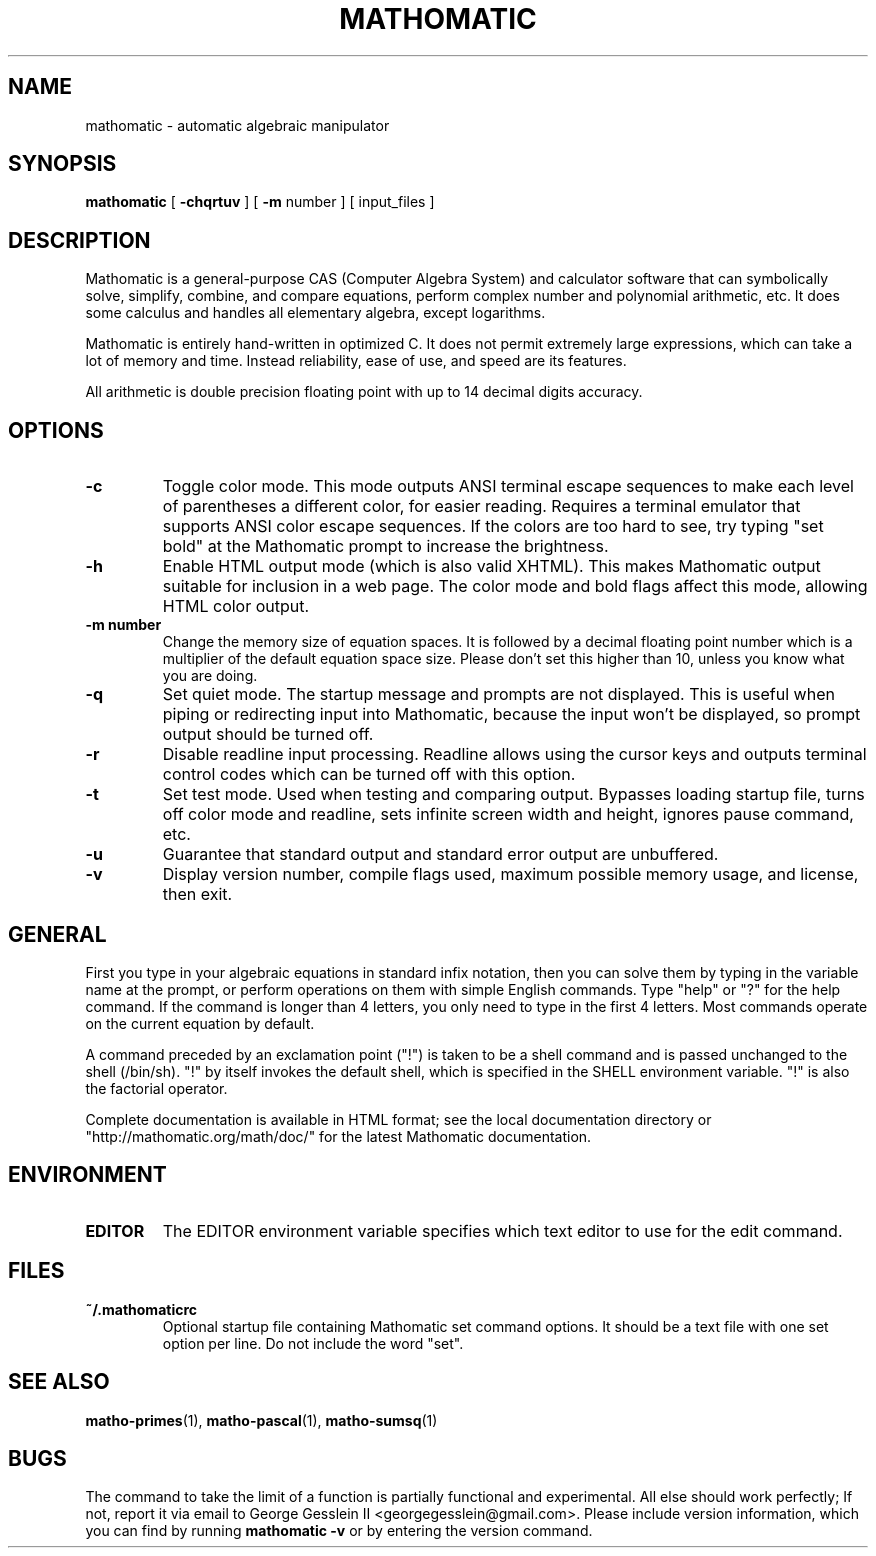 .TH MATHOMATIC 1

.SH NAME
mathomatic \- automatic algebraic manipulator

.SH SYNOPSIS
.B mathomatic
[
.B \-chqrtuv
] [
.B \-m
number
] [
input_files
]

.SH DESCRIPTION
Mathomatic is a general-purpose CAS (Computer Algebra System) and calculator software
that can symbolically solve, simplify, combine, and compare equations,
perform complex number and polynomial arithmetic, etc.
It does some calculus and handles all elementary algebra, except logarithms.

Mathomatic is entirely hand-written in optimized C.
It does not permit extremely large expressions, which can take a lot of memory and time.
Instead reliability, ease of use, and speed are its features.

All arithmetic is double precision floating point
with up to 14 decimal digits accuracy.

.SH OPTIONS
.TP
.B \-c
Toggle color mode.
This mode outputs ANSI terminal escape sequences to make each level of
parentheses a different color, for easier reading.
Requires a terminal emulator that supports ANSI color escape sequences.
If the colors are too hard to see, try typing "set bold" at the Mathomatic prompt
to increase the brightness.

.TP
.B \-h
Enable HTML output mode (which is also valid XHTML).
This makes Mathomatic output suitable for inclusion in a web page.
The color mode and bold flags affect this mode, allowing HTML color output.

.TP
.B \-m number
Change the memory size of equation spaces.
It is followed by a decimal floating point number which is a multiplier
of the default equation space size.
Please don't set this higher than 10, unless you know what you are doing.

.TP
.B \-q
Set quiet mode.
The startup message and prompts are not displayed.
This is useful when piping or redirecting input into Mathomatic,
because the input won't be displayed,
so prompt output should be turned off.

.TP
.B \-r
Disable readline input processing.
Readline allows using the cursor keys and outputs terminal control codes
which can be turned off with this option.

.TP
.B \-t
Set test mode.
Used when testing and comparing output.
Bypasses loading startup file, turns off color mode and readline,
sets infinite screen width and height, ignores pause command, etc.

.TP
.B \-u
Guarantee that standard output and standard error output are unbuffered.

.TP
.B \-v
Display version number, compile flags used, maximum possible memory usage,
and license, then exit.

.SH GENERAL
First you type in your algebraic equations in standard infix notation,
then you can solve them by typing in the variable name at the prompt, or
perform operations on them with simple English commands.
Type "help" or "?" for the help command.
If the command is longer than 4 letters, you only need
to type in the first 4 letters.
Most commands operate on the current equation by default.

A command preceded by an exclamation point ("!") is taken to
be a shell command and is passed unchanged to the shell (/bin/sh).
"!" by itself invokes the default shell, which is specified in the SHELL environment variable.
"!" is also the factorial operator.

Complete documentation is available in HTML format;
see the local documentation directory or "http://mathomatic.org/math/doc/"
for the latest Mathomatic documentation.

.SH ENVIRONMENT
.TP
.B EDITOR
The EDITOR environment variable specifies which text editor to use for the edit command.

.SH FILES
.TP
.B ~/.mathomaticrc
Optional startup file containing Mathomatic set command options.
It should be a text file with one set option per line.
Do not include the word "set".

.SH SEE ALSO
.BR matho-primes (1),
.BR matho-pascal (1),
.BR matho-sumsq (1)

.SH BUGS
The command to take the limit of a function is partially functional and experimental.
All else should work perfectly; If not,
report it via email to George Gesslein II <georgegesslein@gmail.com>.
Please include version information, which you can find by running
.B mathomatic \-v
or by entering the version command.
